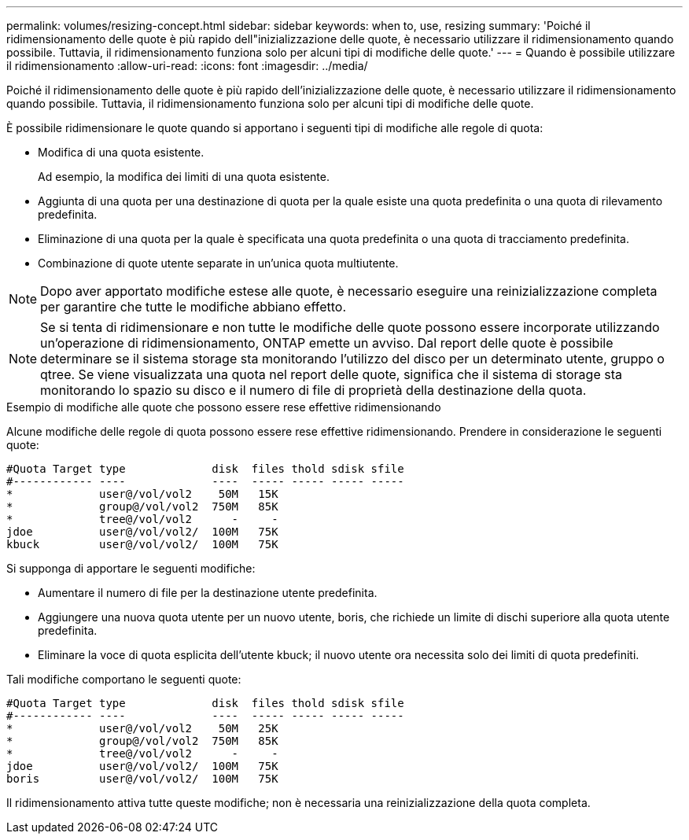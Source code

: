 ---
permalink: volumes/resizing-concept.html 
sidebar: sidebar 
keywords: when to, use, resizing 
summary: 'Poiché il ridimensionamento delle quote è più rapido dell"inizializzazione delle quote, è necessario utilizzare il ridimensionamento quando possibile. Tuttavia, il ridimensionamento funziona solo per alcuni tipi di modifiche delle quote.' 
---
= Quando è possibile utilizzare il ridimensionamento
:allow-uri-read: 
:icons: font
:imagesdir: ../media/


[role="lead"]
Poiché il ridimensionamento delle quote è più rapido dell'inizializzazione delle quote, è necessario utilizzare il ridimensionamento quando possibile. Tuttavia, il ridimensionamento funziona solo per alcuni tipi di modifiche delle quote.

È possibile ridimensionare le quote quando si apportano i seguenti tipi di modifiche alle regole di quota:

* Modifica di una quota esistente.
+
Ad esempio, la modifica dei limiti di una quota esistente.

* Aggiunta di una quota per una destinazione di quota per la quale esiste una quota predefinita o una quota di rilevamento predefinita.
* Eliminazione di una quota per la quale è specificata una quota predefinita o una quota di tracciamento predefinita.
* Combinazione di quote utente separate in un'unica quota multiutente.


[NOTE]
====
Dopo aver apportato modifiche estese alle quote, è necessario eseguire una reinizializzazione completa per garantire che tutte le modifiche abbiano effetto.

====
[NOTE]
====
Se si tenta di ridimensionare e non tutte le modifiche delle quote possono essere incorporate utilizzando un'operazione di ridimensionamento, ONTAP emette un avviso. Dal report delle quote è possibile determinare se il sistema storage sta monitorando l'utilizzo del disco per un determinato utente, gruppo o qtree. Se viene visualizzata una quota nel report delle quote, significa che il sistema di storage sta monitorando lo spazio su disco e il numero di file di proprietà della destinazione della quota.

====
.Esempio di modifiche alle quote che possono essere rese effettive ridimensionando
Alcune modifiche delle regole di quota possono essere rese effettive ridimensionando. Prendere in considerazione le seguenti quote:

[listing]
----

#Quota Target type             disk  files thold sdisk sfile
#------------ ----             ----  ----- ----- ----- -----
*             user@/vol/vol2    50M   15K
*             group@/vol/vol2  750M   85K
*             tree@/vol/vol2      -     -
jdoe          user@/vol/vol2/  100M   75K
kbuck         user@/vol/vol2/  100M   75K
----
Si supponga di apportare le seguenti modifiche:

* Aumentare il numero di file per la destinazione utente predefinita.
* Aggiungere una nuova quota utente per un nuovo utente, boris, che richiede un limite di dischi superiore alla quota utente predefinita.
* Eliminare la voce di quota esplicita dell'utente kbuck; il nuovo utente ora necessita solo dei limiti di quota predefiniti.


Tali modifiche comportano le seguenti quote:

[listing]
----

#Quota Target type             disk  files thold sdisk sfile
#------------ ----             ----  ----- ----- ----- -----
*             user@/vol/vol2    50M   25K
*             group@/vol/vol2  750M   85K
*             tree@/vol/vol2      -     -
jdoe          user@/vol/vol2/  100M   75K
boris         user@/vol/vol2/  100M   75K
----
Il ridimensionamento attiva tutte queste modifiche; non è necessaria una reinizializzazione della quota completa.
